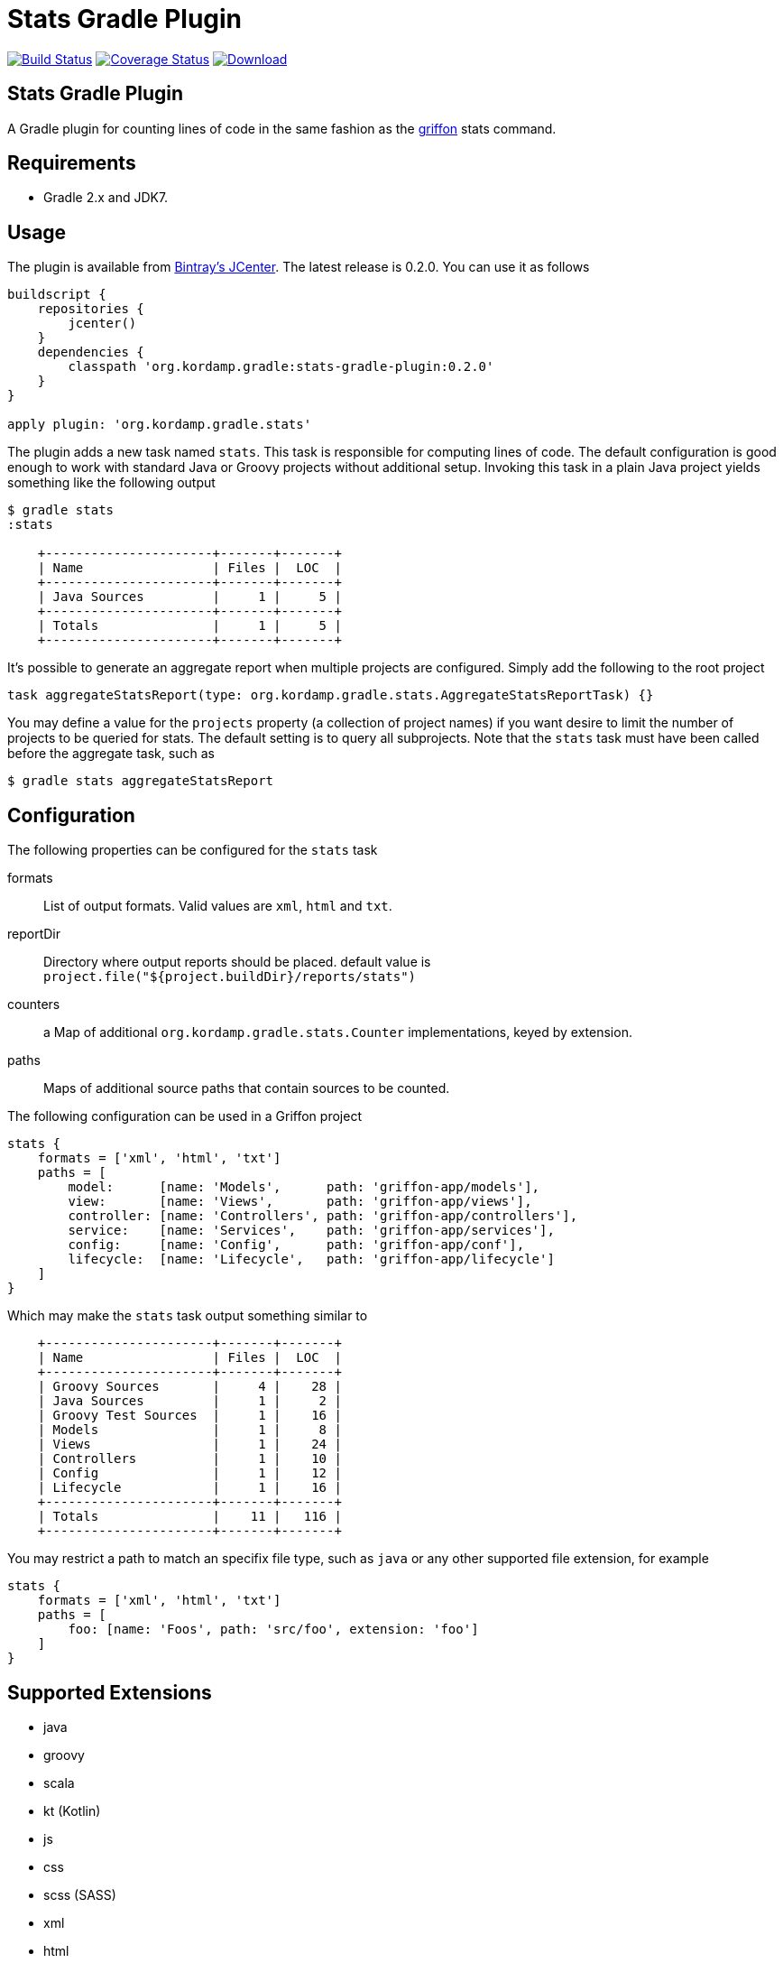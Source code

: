 Stats Gradle Plugin
===================
:version: 0.2.0

image:https://travis-ci.org/aalmiray/stats-gradle-plugin.png?branch=master["Build Status", link="https://travis-ci.org/aalmiray/stats-gradle-plugin"]
image:https://coveralls.io/repos/aalmiray/stats-gradle-plugin/badge.png["Coverage Status", link="https://coveralls.io/r/aalmiray/stats-gradle-plugin"]
image:https://api.bintray.com/packages/aalmiray/kordamp/stats-gradle-plugin/images/download.svg[Download, link="https://bintray.com/aalmiray/kordamp/stats-gradle-plugin/_latestVersion"]

== Stats Gradle Plugin

A Gradle plugin for counting lines of code in the same fashion as the
http://griffon.codehaus.org[griffon] stats command.

== Requirements

 - Gradle 2.x and JDK7.

== Usage

The plugin is available from https://bintray.com[Bintray's JCenter]. The latest release
is {version}. You can use it as follows

[source,groovy]
[subs="attributes"]
----
buildscript {
    repositories {
        jcenter()
    }
    dependencies {
        classpath 'org.kordamp.gradle:stats-gradle-plugin:{version}'
    }
}

apply plugin: 'org.kordamp.gradle.stats'
----

The plugin adds a new task named +stats+. This task is responsible for computing
lines of code. The default configuration is good enough to work with standard
Java or Groovy projects without additional setup. Invoking this task in a plain
Java project yields something like the following output

[source]
----
$ gradle stats
:stats

    +----------------------+-------+-------+
    | Name                 | Files |  LOC  |
    +----------------------+-------+-------+
    | Java Sources         |     1 |     5 |
    +----------------------+-------+-------+
    | Totals               |     1 |     5 |
    +----------------------+-------+-------+

----

It's possible to generate an aggregate report when multiple projects are configured. Simply add the following to the
root project

[source, groovy]
----
task aggregateStatsReport(type: org.kordamp.gradle.stats.AggregateStatsReportTask) {}
----

You may define a value for the `projects` property (a collection of project names) if you want desire to limit the number
of projects to be queried for stats. The default setting is to query all subprojects. Note that the `stats` task must have
been called before the aggregate task, such as

[source]
----
$ gradle stats aggregateStatsReport
----

== Configuration

The following properties can be configured for the +stats+ task

formats:: List of output formats. Valid values are +xml+, +html+ and +txt+.
reportDir:: Directory where output reports should be placed. default value is
+project.file("${project.buildDir}/reports/stats")+
counters:: a Map of additional `org.kordamp.gradle.stats.Counter` implementations, keyed by extension.
paths:: Maps of additional source paths that contain sources to be counted.

The following configuration can be used in a Griffon project

[source,groovy]
----
stats {
    formats = ['xml', 'html', 'txt']
    paths = [
        model:      [name: 'Models',      path: 'griffon-app/models'],
        view:       [name: 'Views',       path: 'griffon-app/views'],
        controller: [name: 'Controllers', path: 'griffon-app/controllers'],
        service:    [name: 'Services',    path: 'griffon-app/services'],
        config:     [name: 'Config',      path: 'griffon-app/conf'],
        lifecycle:  [name: 'Lifecycle',   path: 'griffon-app/lifecycle']
    ]
}
----

Which may make the +stats+ task output something similar to

[source,groovy]
----
    +----------------------+-------+-------+
    | Name                 | Files |  LOC  |
    +----------------------+-------+-------+
    | Groovy Sources       |     4 |    28 |
    | Java Sources         |     1 |     2 |
    | Groovy Test Sources  |     1 |    16 |
    | Models               |     1 |     8 |
    | Views                |     1 |    24 |
    | Controllers          |     1 |    10 |
    | Config               |     1 |    12 |
    | Lifecycle            |     1 |    16 |
    +----------------------+-------+-------+
    | Totals               |    11 |   116 |
    +----------------------+-------+-------+
----

You may restrict a path to match an specifix file type, such as `java` or any other supported file extension, for example

[source,groovy]
----
stats {
    formats = ['xml', 'html', 'txt']
    paths = [
        foo: [name: 'Foos', path: 'src/foo', extension: 'foo']
    ]
}
----

== Supported Extensions

 * java
 * groovy
 * scala
 * kt (Kotlin)
 * js
 * css
 * scss (SASS)
 * xml
 * html
 * fxml (JavaFX FXML)
 * properties
 * sql

== Supported Paths

All project SourceSets will be queried when calculating stats, however the following paths have special treatment for
reporting their name:

 * src/test
 * src/integration-test
 * src/functional-test
